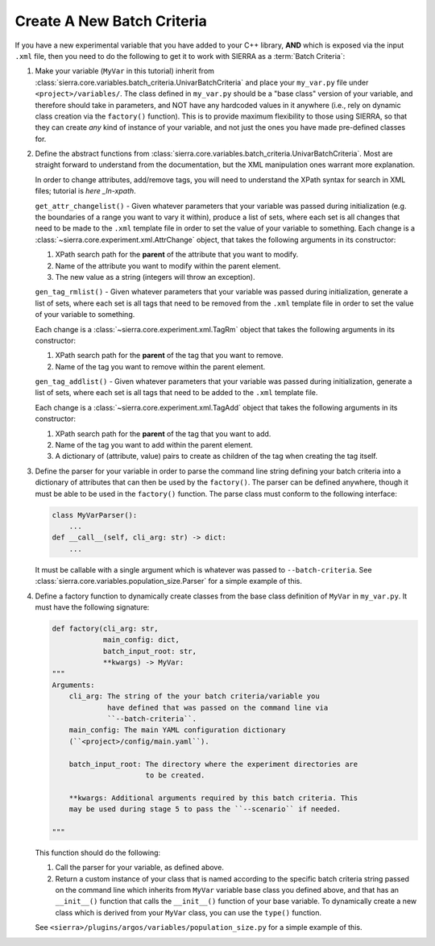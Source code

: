 .. _ln-sierra-tutorials-project-new-bc:

===========================
Create A New Batch Criteria
===========================

If you have a new experimental variable that you have added to your C++ library,
**AND** which is exposed via the input ``.xml`` file, then you need to do the
following to get it to work with SIERRA as a :term:`Batch Criteria`:

#. Make your variable (``MyVar`` in this tutorial) inherit from
   :class:`sierra.core.variables.batch_criteria.UnivarBatchCriteria` and place
   your ``my_var.py`` file under ``<project>/variables/``. The class defined in
   ``my_var.py`` should be a "base class" version of your variable, and
   therefore should take in parameters, and NOT have any hardcoded values in it
   anywhere (i.e., rely on dynamic class creation via the ``factory()``
   function). This is to provide maximum flexibility to those using SIERRA, so
   that they can create `any` kind of instance of your variable, and not just
   the ones you have made pre-defined classes for.

#. Define the abstract functions from
   :class:`sierra.core.variables.batch_criteria.UnivarBatchCriteria`. Most are
   straight forward to understand from the documentation, but the XML
   manipulation ones warrant more explanation.

   .. _ln-xpath: https://docs.python.org/2/library/xml.etree.elementtree.html

   In order to change attributes, add/remove tags, you will need to understand
   the XPath syntax for search in XML files; tutorial is `here _ln-xpath`.

   ``get_attr_changelist()`` - Given whatever parameters that your variable was
   passed during initialization (e.g. the boundaries of a range you want to vary
   it within), produce a list of sets, where each set is all changes that need
   to be made to the ``.xml`` template file in order to set the value of your
   variable to something. Each change is a
   :class:`~sierra.core.experiment.xml.AttrChange` object, that takes the
   following arguments in its constructor:

   #. XPath search path for the **parent** of the attribute that you want to
      modify.

   #. Name of the attribute you want to modify within the parent element.

   #. The new value as a string (integers will throw an exception).

   ``gen_tag_rmlist()`` - Given whatever parameters that your variable was
   passed during initialization, generate a list of sets, where each set is all
   tags that need to be removed from the ``.xml`` template file in order to
   set the value of your variable to something.

   Each change is a :class:`~sierra.core.experiment.xml.TagRm` object that
   takes the following arguments in its constructor:

   #. XPath search path for the **parent** of the tag that you want to
      remove.

   #. Name of the tag you want to remove within the parent element.

   ``gen_tag_addlist()`` - Given whatever parameters that your variable was
   passed during initialization, generate a list of sets, where each set is all
   tags that need to be added to the ``.xml`` template file.

   Each change is a :class:`~sierra.core.experiment.xml.TagAdd` object that
   takes the following arguments in its constructor:

   #. XPath search path for the **parent** of the tag that you want to
      add.

   #. Name of the tag you want to add within the parent element.

   #. A dictionary of (attribute, value) pairs to create as children of the
      tag when creating the tag itself.

#. Define the parser for your variable in order to parse the command line string
   defining your batch criteria into a dictionary of attributes that can then be
   used by the ``factory()``. The parser can be defined anywhere, though it must
   be able to be used in the ``factory()`` function. The parse class must
   conform to the following interface:

   .. code-block:: python

      class MyVarParser():
          ...
      def __call__(self, cli_arg: str) -> dict:
          ...

   It must be callable with a single argument which is whatever was passed to
   ``--batch-criteria``. See
   :class:`sierra.core.variables.population_size.Parser` for a simple example of
   this.

#. Define a factory function to dynamically create classes from the base class
   definition of ``MyVar`` in ``my_var.py``. It must have the following
   signature:

   .. code-block:: python

      def factory(cli_arg: str,
                  main_config: dict,
                  batch_input_root: str,
                  **kwargs) -> MyVar:
      """
      Arguments:
          cli_arg: The string of the your batch criteria/variable you
                   have defined that was passed on the command line via
                   ``--batch-criteria``.
          main_config: The main YAML configuration dictionary
          (``<project>/config/main.yaml``).

          batch_input_root: The directory where the experiment directories are
                            to be created.

          **kwargs: Additional arguments required by this batch criteria. This
          may be used during stage 5 to pass the ``--scenario`` if needed.

      """

   This function should do the following:

   #. Call the parser for your variable, as defined above.

   #. Return a custom instance of your class that is named according to the
      specific batch criteria string passed on the command line which inherits
      from ``MyVar`` variable base class you defined above, and that has an
      ``__init__()`` function that calls the ``__init__()`` function of your
      base variable. To dynamically create a new class which is derived from
      your ``MyVar`` class, you can use the ``type()`` function.

   See ``<sierra>/plugins/argos/variables/population_size.py`` for a simple
   example of this.
